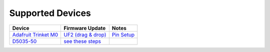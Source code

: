 Supported Devices
=================

+----------------------------------------------------------------------------------------------------+---------------------------------------------------------------------------------------------------------------------------------------------------------------------------------+------------------+
| Device                                                                                             | Firmware Update                                                                                                                                                                 | Notes            |
+====================================================================================================+=================================================================================================================================================================================+==================+
| `Adafruit Trinket M0`_                                                                             | `UF2 (drag & drop) <https://learn.adafruit.com/adafruit-feather-m0-express-designed-for-circuit-python-circuitpython/uf2-bootloader-details>`_                                  | `Pin Setup`_     |
+----------------------------------------------------------------------------------------------------+---------------------------------------------------------------------------------------------------------------------------------------------------------------------------------+------------------+
| D5035-50_                                                                                          | `see these steps <README.D5035-50.md>`_                                                                                                                                         |                  |
+----------------------------------------------------------------------------------------------------+---------------------------------------------------------------------------------------------------------------------------------------------------------------------------------+------------------+

.. _`Adafruit Trinket M0`: https://www.adafruit.com/product/3500
.. _D5035-50: https://github.com/RudolphRiedel/USB_LIN
.. _`Pin Setup`: README.Adafruit_Trinket_M0.rst



